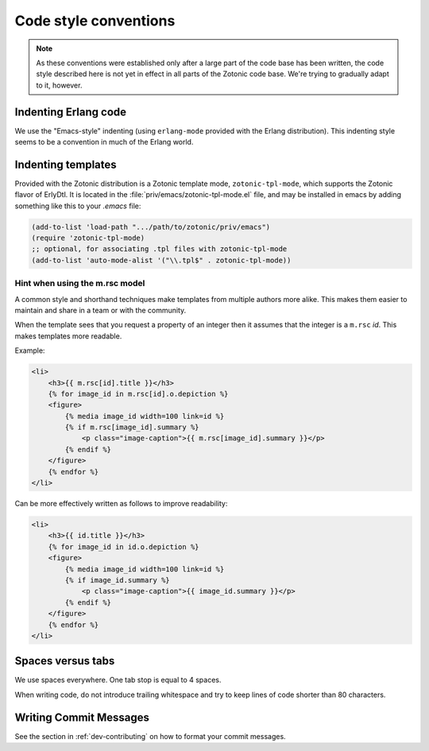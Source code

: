 .. highlight:: none
.. _dev-codingstyle:

Code style conventions
======================

.. note:: 
   As these conventions were established only after a large
   part of the code base has been written, the code style described here
   is not yet in effect in all parts of the Zotonic code base. We're
   trying to gradually adapt to it, however.


Indenting Erlang code
---------------------

We use the "Emacs-style" indenting (using ``erlang-mode`` provided with the 
Erlang distribution). This indenting style seems to be a convention in much
of the Erlang world.


Indenting templates
-------------------

Provided with the Zotonic distribution is a Zotonic template mode,
``zotonic-tpl-mode``, which supports the Zotonic flavor of ErlyDtl.
It is located in the :file:`priv/emacs/zotonic-tpl-mode.el` file, and
may be installed in emacs by adding something like this to your `.emacs`
file:

.. code-block:: common-lisp

   (add-to-list 'load-path ".../path/to/zotonic/priv/emacs")
   (require 'zotonic-tpl-mode)
   ;; optional, for associating .tpl files with zotonic-tpl-mode
   (add-to-list 'auto-mode-alist '("\\.tpl$" . zotonic-tpl-mode))


Hint when using the m.rsc model
...............................

A common style and shorthand techniques make templates from multiple
authors more alike.  This makes them easier to maintain and share in a
team or with the community.

When the template sees that you request a property of an integer then
it assumes that the integer is a ``m.rsc`` `id`. This makes templates more
readable.

Example:

.. code-block:: django

  <li>
      <h3>{{ m.rsc[id].title }}</h3>
      {% for image_id in m.rsc[id].o.depiction %}
      <figure>
          {% media image_id width=100 link=id %}
          {% if m.rsc[image_id].summary %}
              <p class="image-caption">{{ m.rsc[image_id].summary }}</p>
          {% endif %}
      </figure>
      {% endfor %}
  </li>

Can be more effectively written as follows to improve readability:

.. code-block:: django

  <li>
      <h3>{{ id.title }}</h3>
      {% for image_id in id.o.depiction %}
      <figure>
          {% media image_id width=100 link=id %}
          {% if image_id.summary %}
              <p class="image-caption">{{ image_id.summary }}</p>
          {% endif %}
      </figure>
      {% endfor %}
  </li>


Spaces versus tabs
------------------

We use spaces everywhere. One tab stop is equal to 4 spaces.

When writing code, do not introduce trailing whitespace and try to keep lines
of code shorter than 80 characters.


Writing Commit Messages
-----------------------

See the section in :ref:`dev-contributing` on how to format your
commit messages.
